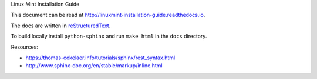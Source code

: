 Linux Mint Installation Guide

This document can be read at http://linuxmint-installation-guide.readthedocs.io.

The docs are written in `reStructuredText <http://www.sphinx-doc.org/rest.html>`_.

To build locally install ``python-sphinx`` and run ``make html`` in the ``docs`` directory.

Resources:

* https://thomas-cokelaer.info/tutorials/sphinx/rest_syntax.html
* http://www.sphinx-doc.org/en/stable/markup/inline.html
